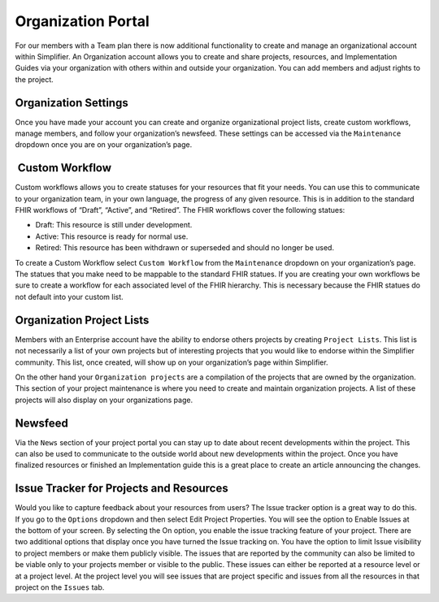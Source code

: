 Organization Portal
^^^^^^^^^^^^^^^^^^^
For our members with a Team plan there is now additional functionality to create and manage an organizational account within Simplifier. An Organization account allows you to create and share projects, resources, and Implementation Guides via your organization with others within and outside your organization. You can add members and adjust rights to the project.  

Organization Settings
---------------------
Once you have made your account you can create and organize organizational project lists, create custom workflows, manage members, and follow your organization’s newsfeed. These settings can be accessed via the ``Maintenance`` dropdown once you are on your organization’s page.

.. image:: ./images/organizationmaint.png
    :align: center
    
 Custom Workflow
-----------------
Custom workflows allows you to create statuses for your resources that fit your needs. You can use this to communicate to your organization team, in your own language, the progress of any given resource. This is in addition to the standard FHIR workflows of “Draft”, “Active”, and “Retired”. The FHIR workflows cover the following statues:

* Draft: This resource is still under development.
* Active: This resource is ready for normal use.
* Retired: This resource has been withdrawn or superseded and should no longer be used.

To create a Custom Workflow select ``Custom Workflow`` from the ``Maintenance`` dropdown on your organization’s page. The statues that you make need to be mappable to the standard FHIR statues. If you are creating your own workflows be sure to create a workflow for each associated level of the FHIR hierarchy. This is necessary because the FHIR statues do not default into your custom list.

.. image:: ./images/CustomWorkflows.png
    :align: center

Organization Project Lists
--------------------------
Members with an Enterprise account have the ability to endorse others projects by creating ``Project Lists``. This list is not necessarily a list of your own projects but of interesting projects that you would like to endorse within the Simplifier community. This list, once created, will show up on your organization’s page within Simplifier. 

On the other hand your ``Organization projects`` are a compilation of the projects that are owned by the organization. This section
of your project maintenance is where you need to create and maintain organization projects. A list of these projects will also display on your organizations page.  

Newsfeed
--------
Via the ``News`` section of your project portal you can stay up to date about recent developments within the project. This can
also be used to communicate to the outside world about new developments within the project. Once you have finalized resources or finished an Implementation guide this is a great place to create an article announcing the changes. 

Issue Tracker for Projects and Resources
----------------------------------------
Would you like to capture feedback about your resources from users? The Issue tracker option is a great way to do this. If you go to the ``Options`` dropdown and then select Edit Project Properties. You will see the option to Enable Issues at the bottom of your screen. By selecting the On option, you enable the issue tracking feature of your project. There are two additional options that display once you have turned the Issue tracking on. You have the option to limit Issue visibility to project members or make them publicly visible. The issues that are reported by the community can also be limited to be viable only to your projects member or visible to the public. These issues can either be reported at a resource level or at a project level. At the project level you will see issues that are project specific and issues from all the resources in that project on the ``Issues`` tab. 



